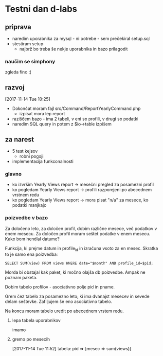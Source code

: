 * Testni dan d-labs
  :LOGBOOK:
  CLOCK: [2017-11-14 Tue 09:52]
  :END:
** priprava
   - naredim uporabnika za mysql - ni potrebe - sem prečekiral setup.sql
   - stestiram setup
     - najbrž bo treba še nekje uporabnika in bazo prilagodit
*** naučim se simphony
    zgleda fino :)
** razvoj
   [2017-11-14 Tue 10:25]
   - Dokončat moram fajl src/Command/ReportYearlyCommand.php
     - izpisat mora lep report
   - raziščem bazo - ima 2 tabeli, v eni so profili, v drugi so podatki
   - naredim SQL query in potem z $io->table izpišem

** za narest
   - 5 test kejsov
     - robni pogoji
   - implementacija funkconalnosti

*** glavno
    - ko izvršim Yearly Views report -> mesečni pregled za posamezni profil
    - ko pogledam Yearly Views report -> profili razporejeni po abecednem
      vrstnem redu
    - ko pogledam Yearly Views report -> mora pisat "n/a" za mesece, ko podatki
      manjkajo

*** poizvedbe v bazo
    Za določeno leto, za določen profil, dobim različne mesece, več podatkov v
    enem mesecu. Za določen profil moram seštet podatke v enem mesecu. Kako bom
    hendlal datume? 

    Funkcija, ki prejme datum in profile_id in izračuna vsoto za en mesec.
    Skratka to je samo ena poizvedba:

    ~SELECT SUM(view) FROM views WHERE date="$month" AND profile_id=$pid;~

    Morda bi obstajal kak paket, ki močno olajša db poizvedbe. Ampak ne poznam
    paketa.

    Dobim tabelo profilov - asociativno polje pid in pname.

    Grem čez tabelo za posamezno leto, ki ima dvanajst mesecev in sevede delam
    seštevke. Zafiljujem še eno asociativno tabelo.

    Na koncu moram tabelo uredit po abecednem vrstem redu. 

    
**** lepa tabela uporabnikov
     imamo

**** gremo po mesecih
     [2017-11-14 Tue 11:52]
     tabela: pid => [mesec => sum(views)]
